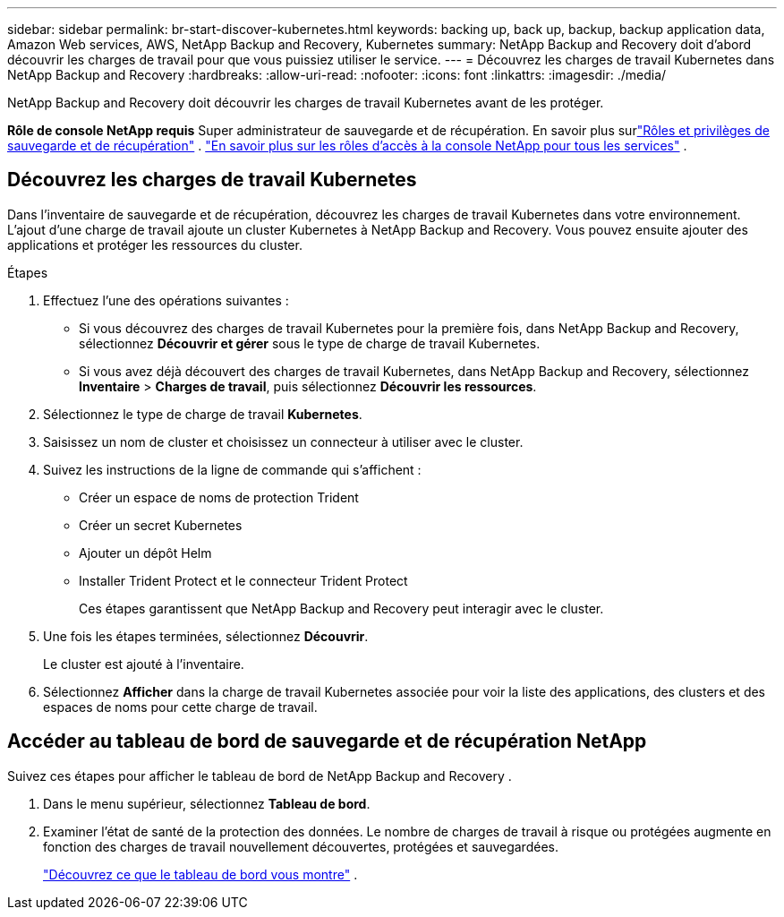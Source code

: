 ---
sidebar: sidebar 
permalink: br-start-discover-kubernetes.html 
keywords: backing up, back up, backup, backup application data, Amazon Web services, AWS, NetApp Backup and Recovery, Kubernetes 
summary: NetApp Backup and Recovery doit d’abord découvrir les charges de travail pour que vous puissiez utiliser le service. 
---
= Découvrez les charges de travail Kubernetes dans NetApp Backup and Recovery
:hardbreaks:
:allow-uri-read: 
:nofooter: 
:icons: font
:linkattrs: 
:imagesdir: ./media/


[role="lead"]
NetApp Backup and Recovery doit découvrir les charges de travail Kubernetes avant de les protéger.

*Rôle de console NetApp requis* Super administrateur de sauvegarde et de récupération. En savoir plus surlink:reference-roles.html["Rôles et privilèges de sauvegarde et de récupération"] . https://docs.netapp.com/us-en/console-setup-admin/reference-iam-predefined-roles.html["En savoir plus sur les rôles d'accès à la console NetApp pour tous les services"^] .



== Découvrez les charges de travail Kubernetes

Dans l’inventaire de sauvegarde et de récupération, découvrez les charges de travail Kubernetes dans votre environnement.  L'ajout d'une charge de travail ajoute un cluster Kubernetes à NetApp Backup and Recovery.  Vous pouvez ensuite ajouter des applications et protéger les ressources du cluster.

.Étapes
. Effectuez l’une des opérations suivantes :
+
** Si vous découvrez des charges de travail Kubernetes pour la première fois, dans NetApp Backup and Recovery, sélectionnez *Découvrir et gérer* sous le type de charge de travail Kubernetes.
** Si vous avez déjà découvert des charges de travail Kubernetes, dans NetApp Backup and Recovery, sélectionnez *Inventaire* > *Charges de travail*, puis sélectionnez *Découvrir les ressources*.


. Sélectionnez le type de charge de travail *Kubernetes*.
. Saisissez un nom de cluster et choisissez un connecteur à utiliser avec le cluster.
. Suivez les instructions de la ligne de commande qui s’affichent :
+
** Créer un espace de noms de protection Trident
** Créer un secret Kubernetes
** Ajouter un dépôt Helm
** Installer Trident Protect et le connecteur Trident Protect
+
Ces étapes garantissent que NetApp Backup and Recovery peut interagir avec le cluster.



. Une fois les étapes terminées, sélectionnez *Découvrir*.
+
Le cluster est ajouté à l'inventaire.

. Sélectionnez *Afficher* dans la charge de travail Kubernetes associée pour voir la liste des applications, des clusters et des espaces de noms pour cette charge de travail.




== Accéder au tableau de bord de sauvegarde et de récupération NetApp

Suivez ces étapes pour afficher le tableau de bord de NetApp Backup and Recovery .

. Dans le menu supérieur, sélectionnez *Tableau de bord*.
. Examiner l’état de santé de la protection des données.  Le nombre de charges de travail à risque ou protégées augmente en fonction des charges de travail nouvellement découvertes, protégées et sauvegardées.
+
link:br-use-dashboard.html["Découvrez ce que le tableau de bord vous montre"] .


